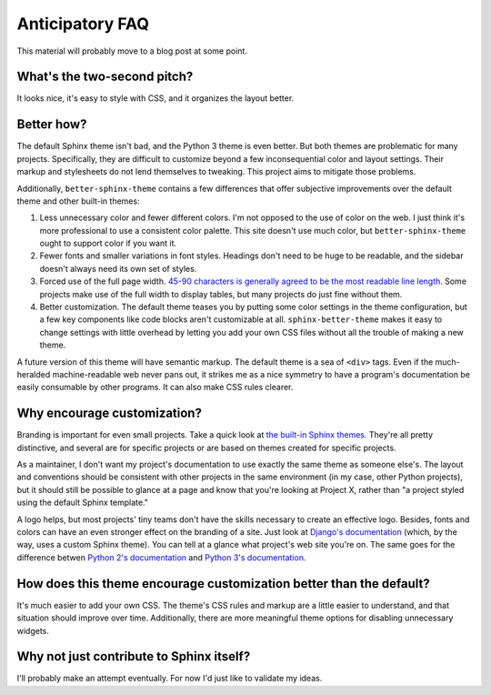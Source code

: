 Anticipatory FAQ
================

This material will probably move to a blog post at some point.

What's the two-second pitch?
----------------------------

It looks nice, it's easy to style with CSS, and it organizes the layout better.

Better how?
-----------

The default Sphinx theme isn't bad, and the Python 3 theme is even better. But
both themes are problematic for many projects. Specifically, they are difficult
to customize beyond a few inconsequential color and layout settings. Their
markup and stylesheets do not lend themselves to tweaking. This project aims to
mitigate those problems.

Additionally, ``better-sphinx-theme`` contains a few differences that offer
subjective improvements over the default theme and other built-in themes:

1. Less unnecessary color and fewer different colors. I'm not opposed to the
   use of color on the web. I just think it's more professional to use a
   consistent color palette. This site doesn't use much color, but
   ``better-sphinx-theme`` ought to support color if you want it.
2. Fewer fonts and smaller variations in font styles. Headings don't need to be
   huge to be readable, and the sidebar doesn't always need its own set of
   styles.
3. Forced use of the full page width. `45-90 characters is generally agreed to
   be the most readable line length.
   <http://practicaltypography.com/typography-in-ten-minutes.html>`_ Some
   projects make use of the full width to display tables, but many projects do
   just fine without them.
4. Better customization. The default theme teases you by putting some color
   settings in the theme configuration, but a few key components like code
   blocks aren't customizable at all. ``sphinx-better-theme`` makes it easy to
   change settings with little overhead by letting you add your own CSS files
   without all the trouble of making a new theme.

A future version of this theme will have semantic markup.  The default theme
is a sea of ``<div>`` tags. Even if the much-heralded machine-readable web
never pans out, it strikes me as a nice symmetry to have a program's
documentation be easily consumable by other programs. It can also make CSS
rules clearer.

Why encourage customization?
----------------------------

Branding is important for even small projects. Take a quick look at `the
built-in Sphinx themes. <http://sphinx-doc.org/theming.html#builtin-themes>`_
They're all pretty distinctive, and several are for specific projects or are
based on themes created for specific projects.

As a maintainer, I don't want my project's documentation to use exactly the
same theme as someone else's. The layout and conventions should be consistent
with other projects in the same environment (in my case, other Python
projects), but it should still be possible to glance at a page and know that
you're looking at Project X, rather than "a project styled using the default
Sphinx template."

A logo helps, but most projects' tiny teams don't have the skills necessary to
create an effective logo. Besides, fonts and colors can have an even stronger
effect on the branding of a site. Just look at `Django's documentation
<https://docs.djangoproject.com/en/1.5/>`_ (which, by the way, uses a custom
Sphinx theme). You can tell at a glance what project's web site you're on. The
same goes for the difference betwen `Python 2's documentation
<http://docs.python.org/2/library/argparse.html>`_ and `Python 3's
documentation. <http://docs.python.org/3.3/library/argparse.html>`_

How does this theme encourage customization better than the default?
--------------------------------------------------------------------

It's much easier to add your own CSS. The theme's CSS rules and markup are a
little easier to understand, and that situation should improve over time.
Additionally, there are more meaningful theme options for disabling
unnecessary widgets.

Why not just contribute to Sphinx itself?
-----------------------------------------

I'll probably make an attempt eventually. For now I'd just like to validate my
ideas.

